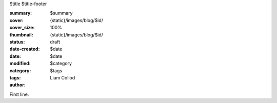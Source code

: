 $title
$title-footer

:summary: $summary
:cover: {static}/images/blog/$id/
:cover_size: 100%
:thumbnail: {static}/images/blog/$id/

:status: draft
:date-created: $date
:date: $date
:modified:

:category: $category
:tags: $tags
:author: Liam Collod

First line.